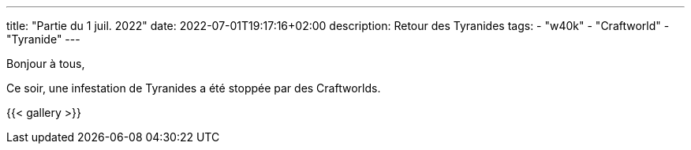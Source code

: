 ---
title: "Partie du 1 juil. 2022"
date: 2022-07-01T19:17:16+02:00
description: Retour des Tyranides
tags:
    - "w40k"
    - "Craftworld"
    - "Tyranide"
---

Bonjour à tous,

Ce soir, une infestation de Tyranides a été stoppée par des Craftworlds.

{{< gallery >}}
